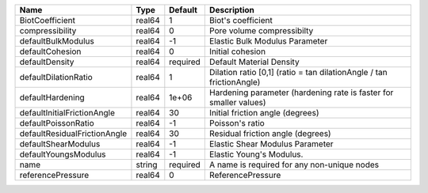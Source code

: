 

============================ ====== ======== ==================================================================== 
Name                         Type   Default  Description                                                          
============================ ====== ======== ==================================================================== 
BiotCoefficient              real64 1        Biot's coefficient                                                   
compressibility              real64 0        Pore volume compressibilty                                           
defaultBulkModulus           real64 -1       Elastic Bulk Modulus Parameter                                       
defaultCohesion              real64 0        Initial cohesion                                                     
defaultDensity               real64 required Default Material Density                                             
defaultDilationRatio         real64 1        Dilation ratio [0,1] (ratio = tan dilationAngle / tan frictionAngle) 
defaultHardening             real64 1e+06    Hardening parameter (hardening rate is faster for smaller values)    
defaultInitialFrictionAngle  real64 30       Initial friction angle (degrees)                                     
defaultPoissonRatio          real64 -1       Poisson's ratio                                                      
defaultResidualFrictionAngle real64 30       Residual friction angle (degrees)                                    
defaultShearModulus          real64 -1       Elastic Shear Modulus Parameter                                      
defaultYoungsModulus         real64 -1       Elastic Young's Modulus.                                             
name                         string required A name is required for any non-unique nodes                          
referencePressure            real64 0        ReferencePressure                                                    
============================ ====== ======== ==================================================================== 


